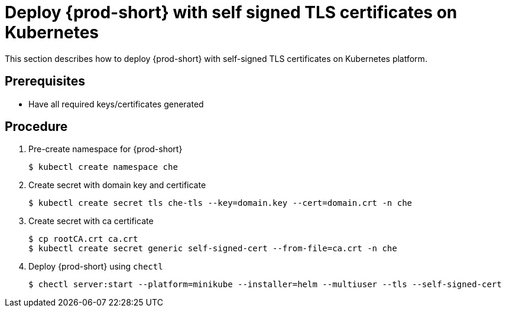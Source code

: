[id="deploy-{prod-id-short}-with-self-signed-tls-on-kubernetes_{context}"]
= Deploy {prod-short} with self signed TLS certificates on Kubernetes

This section describes how to deploy {prod-short} with self-signed TLS certificates on Kubernetes platform.


[discrete]
== Prerequisites

* Have all required keys/certificates generated


[discrete]
== Procedure

. Pre-create namespace for {prod-short}

+
[subs="+quotes"]
----
$ kubectl create namespace che
----


. Create secret with domain key and certificate

+
[subs="+quotes"]
----
$ kubectl create secret tls che-tls --key=domain.key --cert=domain.crt -n che
----


. Create secret with ca certificate

+
[subs="+quotes"]
----
$ cp rootCA.crt ca.crt
$ kubectl create secret generic self-signed-cert --from-file=ca.crt -n che
----


. Deploy {prod-short} using `chectl`

+
[subs="+quotes"]
----
$ chectl server:start --platform=minikube --installer=helm --multiuser --tls --self-signed-cert
----
